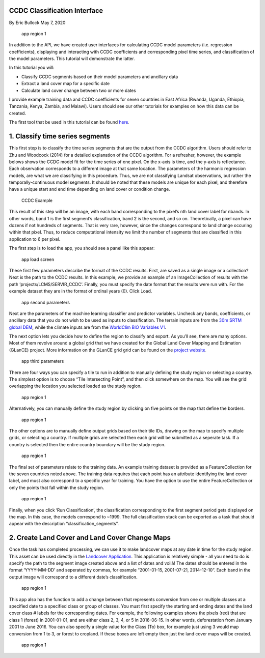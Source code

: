 CCDC Classification Interface
-----------------------------

By Eric Bullock May 7, 2020

.. figure:: ../img/classifyApp7.png
   :alt: app region 1

   app region 1

In addition to the API, we have created user interfaces for calculating
CCDC model parameters (i.e. regression coefficients), displaying and
interacting with CCDC coefficients and corresponding pixel time series,
and classification of the model parameters. This tutorial will
demonstrate the latter.

In this tutorial you will:

-  Classify CCDC segments based on their model parameters and ancillary
   data
-  Extract a land cover map for a specific date
-  Calculate land cover change between two or more dates

I provide example training data and CCDC coefficients for seven
countries in East Africa (Rwanda, Uganda, Ethiopia, Tanzania, Kenya,
Zambia, and Malawi). Users should see our other tutorials for examples
on how this data can be created.

The first tool that be used in this tutorial can be found
`here <https://code.earthengine.google.com/?scriptPath=projects%2FGLANCE%3AAPPS%2Fclassify_app>`__.

1. Classify time series segments
--------------------------------

This first step is to classify the time series segments that are the
output from the CCDC algorithm. Users should refer to Zhu and Woodcock
(2014) for a detailed explanation of the CCDC algorithm. For a
refresher, however, the example belows shows the CCDC model fit for the
time series of one pixel. On the x-axis is time, and the y-axis is
reflectance. Each observation corresponds to a different image at that
same location. The parameters of the harmonic regression models, are
what we are classifying in this procedure. Thus, we are not classifying
Landsat observations, but rather the temporally-continuous model
segments. It should be noted that these models are unique for each
pixel, and therefore have a unique start and end time depending on land
cover or condition change.

.. figure:: ../img/ccdcExample.png
   :alt: CCDC Example

   CCDC Example

This result of this step will be an image, with each band corresponding
to the pixel’s nth land cover label for nbands. In other words, band 1
is the first segment’s classification, band 2 is the second, and so on.
Theoretically, a pixel can have dozens if not hundreds of segments. That
is very rare, however, since the changes correspond to land change
occuring within that pixel. Thus, to reduce computational intensity we
limit the number of segments that are classified in this application to
6 per pixel.

The first step is to load the app, you should see a panel like this
appear:

.. figure:: ../img/classifyApp1.png
   :alt: app load screen

   app load screen

These first few parameters describe the format of the CCDC results.
First, are saved as a single image or a collection? Next is the path to
the CCDC results. In this example, we provide an example of an
ImageCollection of results with the path ‘projects/LCMS/SERVIR_CCDC’.
Finally, you must specify the date format that the results were run
with. For the example dataset they are in the format of ordinal years
(0). Click Load.

.. figure:: ../img/classifyApp2.png
   :alt: app second parameters

   app second parameters

Next are the parameters of the machine learning classifier and predictor
variables. Uncheck any bands, coefficients, or ancillary data that you
do not wish to be used as inputs to classification. The terrain inputs
are from the `30m SRTM global
DEM <https://doi.org/10.1029/2005RG000183>`__, while the climate inputs
are from the `WorldClim BIO Variables
V1 <https://doi.org/10.1002/joc.1276>`__.

The next option lets you decide how to define the region to classify and
export. As you’ll see, there are many options. Most of them revolve
around a global grid that we have created for the Global Land Cover
Mapping and Estimation (GLanCE) project. More information on the GLanCE
grid grid can be found on the `project
website <http://sites.bu.edu/measures/>`__.

.. figure:: ../img/glance_grids.png
   :alt: app third parameters

   app third parameters

There are four ways you can specify a tile to run in addition to
manually defining the study region or selecting a country. The simplest
option is to choose “Tile Intersecting Point”, and then click somewhere
on the map. You will see the grid overlapping the location you selected
loaded as the study region.

.. figure:: ../img/classifyApp5.png
   :alt: app region 1

   app region 1

Alternatively, you can manually define the study region by clicking on
five points on the map that define the borders.

.. figure:: ../img/classifyApp4.png
   :alt: app region 1

   app region 1

The other options are to manually define output grids based on their
tile IDs, drawing on the map to specify multiple grids, or selecting a
country. If multiple grids are selected then each grid will be submitted
as a seperate task. If a country is selected then the entire country
boundary will be the study region.

.. figure:: ../img/classifyApp6.png
   :alt: app region 1

   app region 1

The final set of parameters relate to the training data. An example
training dataset is provided as a FeatureCollection for the seven
countries noted above. The training data requires that each point has an
attribute identifying the land cover label, and must also correspond to
a specific year for training. You have the option to use the entire
FeatureCollection or only the points that fall within the study region.

.. figure:: ../img/classifyApp7.png
   :alt: app region 1

   app region 1

Finally, when you click ‘Run Classification’, the classification
corresponding to the first segment period gets displayed on the map. In
this case, the models correspond to ~1999. The full classification stack
can be exported as a task that should appear with the description
“classification_segments”.

2. Create Land Cover and Land Cover Change Maps
-----------------------------------------------

Once the task has completed processing, we can use it to make landcover
maps at any date in time for the study region. This asset can be used
directly in the `Landcover
Application <https://code.earthengine.google.com/?scriptPath=projects%2FGLANCE%3AAPPS%2Flandcover_app>`__.
This application is relatively simple - all you need to do is specify
the path to the segment image created above and a list of dates and
voilà! The dates should be entered in the format ‘YYYY-MM-DD’ and
seperated by commas, for example “2001-01-15, 2001-07-21, 2014-12-10”.
Each band in the output image will correspond to a different date’s
classification.

.. figure:: ../img/lcApp1.png
   :alt: app region 1

   app region 1

This app also has the function to add a change between that represents
conversion from one or multiple classes at a specified date to a
specified class or group of classes. You must first specify the starting
and ending dates and the land cover class # labels for the corresponding
dates. For example, the following examples shows the pixels (red) that
are class 1 (forest) in 2001-01-01, and are either class 2, 3, 4, or 5
in 2016-06-15. In other words, deforestation from January 2001 to June
2016. You can also specify a single value for the Class (To) box, for
example just using 3 would map conversion from 1 to 3, or forest to
cropland. If these boxes are left empty then just the land cover maps
will be created.

.. figure:: ../img/lcApp2.png
   :alt: app region 1

   app region 1
